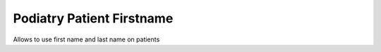 =========================
Podiatry Patient Firstname
=========================

Allows to use first name and last name on patients

